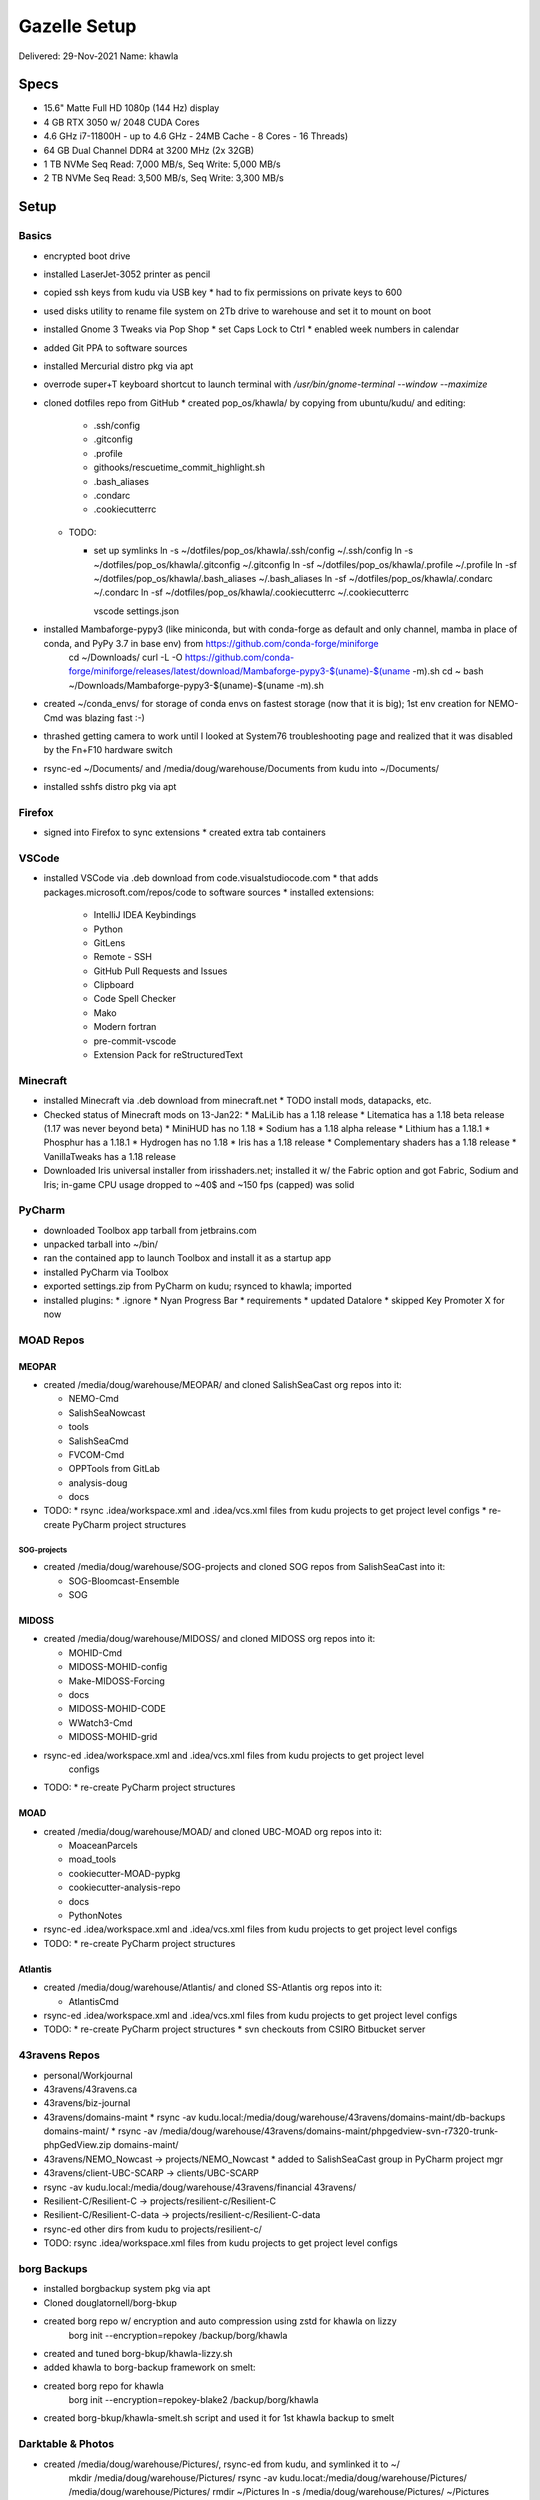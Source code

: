 Gazelle Setup
=============

Delivered: 29-Nov-2021
Name: khawla

Specs
-----

* 15.6" Matte Full HD 1080p (144 Hz) display
* 4 GB RTX 3050 w/ 2048 CUDA Cores
* 4.6 GHz i7-11800H - up to 4.6 GHz - 24MB Cache - 8 Cores - 16 Threads)
* 64 GB Dual Channel DDR4 at 3200 MHz (2x 32GB)
* 1 TB NVMe Seq Read: 7,000 MB/s, Seq Write: 5,000 MB/s
* 2 TB NVMe Seq Read: 3,500 MB/s, Seq Write: 3,300 MB/s


Setup
-----

Basics
^^^^^^

* encrypted boot drive
* installed LaserJet-3052 printer as pencil
* copied ssh keys from kudu via USB key
  * had to fix permissions on private keys to 600
* used disks utility to rename file system on 2Tb drive to warehouse and set
  it to mount on boot
* installed Gnome 3 Tweaks via Pop Shop
  * set Caps Lock to Ctrl
  * enabled week numbers in calendar
* added Git PPA to software sources
* installed Mercurial distro pkg via apt
* overrode super+T keyboard shortcut to launch terminal with `/usr/bin/gnome-terminal --window --maximize`
* cloned dotfiles repo from GitHub
  * created pop_os/khawla/ by copying from ubuntu/kudu/ and editing:
  
    * .ssh/config
    * .gitconfig
    * .profile
    * githooks/rescuetime_commit_highlight.sh
    * .bash_aliases
    * .condarc
    * .cookiecutterrc

  * TODO:

    * set up symlinks
      ln -s ~/dotfiles/pop_os/khawla/.ssh/config ~/.ssh/config
      ln -s ~/dotfiles/pop_os/khawla/.gitconfig ~/.gitconfig
      ln -sf ~/dotfiles/pop_os/khawla/.profile ~/.profile
      ln -sf ~/dotfiles/pop_os/khawla/.bash_aliases ~/.bash_aliases
      ln -sf ~/dotfiles/pop_os/khawla/.condarc ~/.condarc
      ln -sf ~/dotfiles/pop_os/khawla/.cookiecutterrc ~/.cookiecutterrc

      vscode settings.json
      
* installed Mambaforge-pypy3 (like miniconda, but with conda-forge as default and only channel, mamba in place of conda, and PyPy 3.7 in base env) from https://github.com/conda-forge/miniforge
    cd ~/Downloads/
    curl -L -O https://github.com/conda-forge/miniforge/releases/latest/download/Mambaforge-pypy3-$(uname)-$(uname -m).sh
    cd ~
    bash ~/Downloads/Mambaforge-pypy3-$(uname)-$(uname -m).sh
* created ~/conda_envs/ for storage of conda envs on fastest storage (now that it is big); 1st env creation for NEMO-Cmd was blazing fast :-)
* thrashed getting camera to work until I looked at System76 troubleshooting page and realized that it was disabled by the Fn+F10 hardware switch
* rsync-ed ~/Documents/ and /media/doug/warehouse/Documents from kudu into ~/Documents/
* installed sshfs distro pkg via apt


Firefox
^^^^^^^

* signed into Firefox to sync extensions
  * created extra tab containers


VSCode
^^^^^^

* installed VSCode via .deb download from code.visualstudiocode.com
  * that adds packages.microsoft.com/repos/code to software sources
  * installed extensions:
    * IntelliJ IDEA Keybindings
    * Python
    * GitLens
    * Remote - SSH
    * GitHub Pull Requests and Issues
    * Clipboard
    * Code Spell Checker
    * Mako
    * Modern fortran
    * pre-commit-vscode
    * Extension Pack for reStructuredText


Minecraft
^^^^^^^^^

* installed Minecraft via .deb download from minecraft.net
  * TODO install mods, datapacks, etc.
* Checked status of Minecraft mods on 13-Jan22:
  * MaLiLib has a 1.18 release
  * Litematica has a 1.18 beta release (1.17 was never beyond beta)
  * MiniHUD has no 1.18
  * Sodium has a 1.18 alpha release
  * Lithium has a 1.18.1
  * Phosphur has a 1.18.1
  * Hydrogen has no 1.18
  * Iris has a 1.18 release
  * Complementary shaders has a 1.18 release
  * VanillaTweaks has a 1.18 release
* Downloaded Iris universal installer from irisshaders.net; installed it w/ the Fabric option and
  got Fabric, Sodium and Iris; in-game CPU usage dropped to ~40$ and ~150 fps (capped) was solid


PyCharm
^^^^^^^

* downloaded Toolbox app tarball from jetbrains.com
* unpacked tarball into ~/bin/
* ran the contained app to launch Toolbox and install it as a startup app
* installed PyCharm via Toolbox
* exported settings.zip from PyCharm on kudu; rsynced to khawla; imported
* installed plugins:
  * .ignore
  * Nyan Progress Bar
  * requirements
  * updated Datalore
  * skipped Key Promoter X for now


MOAD Repos
^^^^^^^^^^

MEOPAR
""""""

* created /media/doug/warehouse/MEOPAR/ and cloned SalishSeaCast org repos into it:

  * NEMO-Cmd
  * SalishSeaNowcast
  * tools
  * SalishSeaCmd
  * FVCOM-Cmd
  * OPPTools from GitLab
  * analysis-doug
  * docs
* TODO:
  * rsync .idea/workspace.xml and .idea/vcs.xml files from kudu projects to get project level configs
  * re-create PyCharm project structures


SOG-projects
************

* created /media/doug/warehouse/SOG-projects and cloned SOG repos from SalishSeaCast into it:

  * SOG-Bloomcast-Ensemble
  * SOG


MIDOSS
""""""

* created /media/doug/warehouse/MIDOSS/ and cloned MIDOSS org repos into it:

  * MOHID-Cmd
  * MIDOSS-MOHID-config
  * Make-MIDOSS-Forcing
  * docs
  * MIDOSS-MOHID-CODE
  * WWatch3-Cmd
  * MIDOSS-MOHID-grid
* rsync-ed .idea/workspace.xml and .idea/vcs.xml files from kudu projects to get project level 
    configs
* TODO:
  * re-create PyCharm project structures


MOAD
""""

* created /media/doug/warehouse/MOAD/ and cloned UBC-MOAD org repos into it:

  * MoaceanParcels
  * moad_tools
  * cookiecutter-MOAD-pypkg
  * cookiecutter-analysis-repo
  * docs
  * PythonNotes
* rsync-ed .idea/workspace.xml and .idea/vcs.xml files from kudu projects to get project level configs
* TODO:
  * re-create PyCharm project structures


Atlantis
""""""""

* created /media/doug/warehouse/Atlantis/ and cloned SS-Atlantis org repos into it:

  * AtlantisCmd
* rsync-ed .idea/workspace.xml and .idea/vcs.xml files from kudu projects to get project level configs
* TODO:
  * re-create PyCharm project structures
  * svn checkouts from CSIRO Bitbucket server


43ravens Repos
^^^^^^^^^^^^^^

* personal/Workjournal
* 43ravens/43ravens.ca
* 43ravens/biz-journal
* 43ravens/domains-maint
  * rsync -av kudu.local:/media/doug/warehouse/43ravens/domains-maint/db-backups domains-maint/
  * rsync -av /media/doug/warehouse/43ravens/domains-maint/phpgedview-svn-r7320-trunk-phpGedView.zip domains-maint/
* 43ravens/NEMO_Nowcast -> projects/NEMO_Nowcast
  * added to SalishSeaCast group in PyCharm project mgr
* 43ravens/client-UBC-SCARP -> clients/UBC-SCARP
* rsync -av kudu.local:/media/doug/warehouse/43ravens/financial 43ravens/
* Resilient-C/Resilient-C -> projects/resilient-c/Resilient-C
* Resilient-C/Resilient-C-data -> projects/resilient-c/Resilient-C-data
* rsync-ed other dirs from kudu to projects/resilient-c/

* TODO: rsync .idea/workspace.xml files from kudu projects to get project level configs


borg Backups
^^^^^^^^^^^^

* installed borgbackup system pkg via apt
* Cloned douglatornell/borg-bkup
* created borg repo w/ encryption and auto compression using zstd for khawla on lizzy
    borg init --encryption=repokey /backup/borg/khawla
* created and tuned borg-bkup/khawla-lizzy.sh
* added khawla to borg-backup framework on smelt:
* created borg repo for khawla
    borg init --encryption=repokey-blake2 /backup/borg/khawla
* created borg-bkup/khawla-smelt.sh script and used it for 1st khawla backup to smelt


Darktable & Photos
^^^^^^^^^^^^^^^^^^

* created /media/doug/warehouse/Pictures/, rsync-ed from kudu, and symlinked it to ~/
    mkdir /media/doug/warehouse/Pictures/
    rsync -av kudu.locat:/media/doug/warehouse/Pictures/ /media/doug/warehouse/Pictures/
    rmdir ~/Pictures
    ln -s /media/doug/warehouse/Pictures/ ~/Pictures

* installed Darktable 3.6.1 flatpak from Pop Shop
* TODO:
  * migrate configs
  * migrate dotfiles backup-photos.sh
  * install Rapid Photo Downloader


Gnucash
^^^^^^^

* installed Gnucash 4.8a+ flatpak from Pop Shop
* migrate files as part of rsync ~/Documents/ and /media/doug/warehouse/Documents from kudu into 
  ~/Documents/
* manually migrated preferences by comparison w/ Gnucash running on kudu becayse they are stored in dconf; minimal work
* migrated reports by rsync-ing kudu:.local/share/gnucash/saved-reports-2.8 to 
  .var/app/org.gnucash.GnuCash/data/gnucash/saved-reports-2.8


Other Applications
^^^^^^^^^^^^^^^^^^

flatpaks are generally newer versions than .deb (when both are available)

From Pop Shop:

* GIMP 2.10.28 flatpak
* Inkscape 1.1.1 flatpak
* Remmina 1.4.21 flatpak
* Skype flatpak
* Slack flatpak
* Thunderbird flatpak
* VirtualBox deb
* Zoom flatpak
* Xournal++ flatpak
  * TODO: migrate signature file

After a lot of searching, learned that I could xfer Thunderbird profile from kudu into
~/.var/app/org.mozilla.Thunderbird/.thunderbird/ to get my address book, feeds, etc.
Also learned that to run a flatpak app from the command line one uses something like
``flatpak run org.mozilla.Thunderbird``
Discovered that filters aren't recognized when they are symlinked from 
/home/doug/dotfiles/thunderbird/profile.default/ImapMail/mail.eoas.ubc.ca/msgFilterRules.dat
so copied that file to
.var/app/org.mozilla.Thunderbird/.thunderbird/24otlwll.default/ImapMail/mail.eoas.ubc.ca/msgFilterRules.dat

Others:

* Microsoft Teams .deb from microsoft.com
  * that adds packages.microsoft.com/repos/ms-teams to software sources

* Rescuetime .deb from rescuetime.com and Firefox add-on
  * made it an auto-start app by creating ~/.config/autostart/rescuetime.desktop containing:

      [Desktop Entry]
      Type=Application
      Exec=/usr/bin/rescuetime
      Hidden=false
      NoDisplay=false
      X-GNOME-Autostart-enabled=true
      Name[en_CA]=RescueTime
      Name=Rescuetime
      Comment[en_CA]=RescueTime monitoring app
      Comment=Rescuetime monitoring app

* eFunds calculator
  * updated repo on GitHub to use main as default branch
  * cloned repo to /media/doug/warehouse/python/
  * symlinked script as ~/bin/eFunds

* portfolio returns calculator
  * updated repo on GitHub to use main as default branch
  * cloned repo to /media/doug/warehouse/python/
  * added environment.yaml file
  * added .gitignore; deleted .hgignore

  * TODO:
    * change to pyproject.toml and setup.cfg
    * fix test suite
